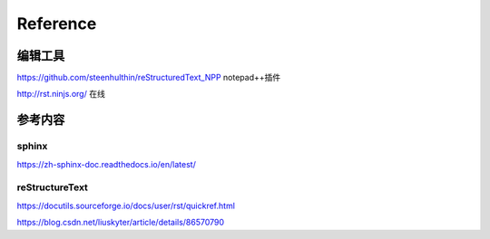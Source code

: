 ============
Reference
============

编辑工具
--------------------

https://github.com/steenhulthin/reStructuredText_NPP notepad++插件

http://rst.ninjs.org/  在线

参考内容
--------------------

sphinx
************

https://zh-sphinx-doc.readthedocs.io/en/latest/

reStructureText
*********************

https://docutils.sourceforge.io/docs/user/rst/quickref.html

https://blog.csdn.net/liuskyter/article/details/86570790

